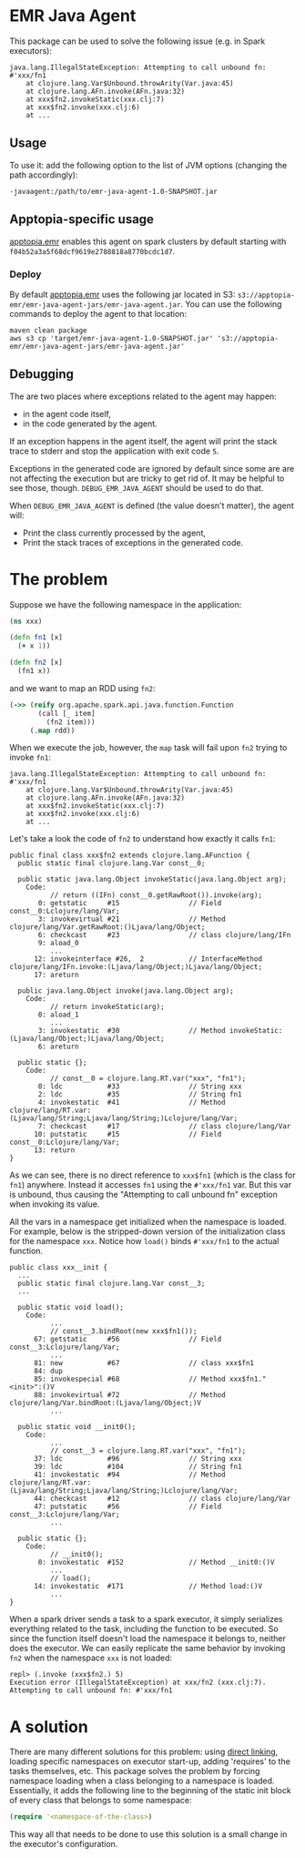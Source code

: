 * EMR Java Agent

This package can be used to solve the following issue (e.g. in Spark executors):

#+BEGIN_SRC
java.lang.IllegalStateException: Attempting to call unbound fn: #'xxx/fn1
	at clojure.lang.Var$Unbound.throwArity(Var.java:45)
	at clojure.lang.AFn.invoke(AFn.java:32)
	at xxx$fn2.invokeStatic(xxx.clj:7)
	at xxx$fn2.invoke(xxx.clj:6)
	at ...
#+END_SRC

** Usage

To use it: add the following option to the list of JVM options (changing the path accordingly):

#+BEGIN_SRC shell-script
-javaagent:/path/to/emr-java-agent-1.0-SNAPSHOT.jar
#+END_SRC

** Apptopia-specific usage

[[https://github.com/apptopia/apptopia.emr][apptopia.emr]] enables this agent on spark clusters by default starting with ~f04b52a3a5f68dcf9619e2788818a8770bcdc1d7~.

*** Deploy

By default [[https://github.com/apptopia/apptopia.emr][apptopia.emr]] uses the following jar located in S3: ~s3://apptopia-emr/emr-java-agent-jars/emr-java-agent.jar~. You can use the following commands to deploy the agent to that location:

#+BEGIN_SRC shell
maven clean package
aws s3 cp 'target/emr-java-agent-1.0-SNAPSHOT.jar' 's3://apptopia-emr/emr-java-agent-jars/emr-java-agent.jar'
#+END_SRC

** Debugging

The are two places where exceptions related to the agent may happen:
 - in the agent code itself,
 - in the code generated by the agent.

If an exception happens in the agent itself, the agent will print the stack trace to stderr and stop the application with exit code ~5~.

Exceptions in the generated code are ignored by default since some are are not affecting the execution but are tricky to get rid of. It may be helpful to see those, though. ~DEBUG_EMR_JAVA_AGENT~ should be used to do that.

When ~DEBUG_EMR_JAVA_AGENT~ is defined (the value doesn't matter), the agent will:
 - Print the class currently processed by the agent,
 - Print the stack traces of exceptions in the generated code.

* The problem

Suppose we have the following namespace in the application:

#+BEGIN_SRC clojure
(ns xxx)

(defn fn1 [x]
  (+ x 1))

(defn fn2 [x]
  (fn1 x))
#+END_SRC

and we want to map an RDD using ~fn2~:

#+BEGIN_SRC clojure
(->> (reify org.apache.spark.api.java.function.Function
       (call [_ item]
         (fn2 item)))
     (.map rdd))
#+END_SRC

When we execute the job, however, the ~map~ task will fail upon ~fn2~ trying to invoke ~fn1~:

#+BEGIN_SRC
java.lang.IllegalStateException: Attempting to call unbound fn: #'xxx/fn1
	at clojure.lang.Var$Unbound.throwArity(Var.java:45)
	at clojure.lang.AFn.invoke(AFn.java:32)
	at xxx$fn2.invokeStatic(xxx.clj:7)
	at xxx$fn2.invoke(xxx.clj:6)
	at ...
#+END_SRC

Let's take a look the code of ~fn2~ to understand how exactly it calls ~fn1~:

#+BEGIN_SRC
public final class xxx$fn2 extends clojure.lang.AFunction {
  public static final clojure.lang.Var const__0;

  public static java.lang.Object invokeStatic(java.lang.Object arg);
    Code:
          // return ((IFn) const__0.getRawRoot()).invoke(arg);
       0: getstatic     #15                 // Field const__0:Lclojure/lang/Var;
       3: invokevirtual #21                 // Method clojure/lang/Var.getRawRoot:()Ljava/lang/Object;
       6: checkcast     #23                 // class clojure/lang/IFn
       9: aload_0
          ...
      12: invokeinterface #26,  2           // InterfaceMethod clojure/lang/IFn.invoke:(Ljava/lang/Object;)Ljava/lang/Object;
      17: areturn

  public java.lang.Object invoke(java.lang.Object arg);
    Code:
          // return invokeStatic(arg);
       0: aload_1
          ...
       3: invokestatic  #30                 // Method invokeStatic:(Ljava/lang/Object;)Ljava/lang/Object;
       6: areturn

  public static {};
    Code:
          // const__0 = clojure.lang.RT.var("xxx", "fn1");
       0: ldc           #33                 // String xxx
       2: ldc           #35                 // String fn1
       4: invokestatic  #41                 // Method clojure/lang/RT.var:(Ljava/lang/String;Ljava/lang/String;)Lclojure/lang/Var;
       7: checkcast     #17                 // class clojure/lang/Var
      10: putstatic     #15                 // Field const__0:Lclojure/lang/Var;
      13: return
}
#+END_SRC

As we can see, there is no direct reference to ~xxx$fn1~ (which is the class for ~fn1~) anywhere. Instead it accesses ~fn1~ using the ~#'xxx/fn1~ var. But this var is unbound, thus causing the "Attempting to call unbound fn" exception when invoking its value.

All the vars in a namespace get initialized when the namespace is loaded. For example, below is the stripped-down version of the initialization class for the namespace ~xxx~. Notice how ~load()~ binds ~#'xxx/fn1~ to the actual function.

#+BEGIN_SRC
public class xxx__init {
  ...
  public static final clojure.lang.Var const__3;
  ...

  public static void load();
    Code:
          ...
          // const__3.bindRoot(new xxx$fn1());
      67: getstatic     #56                 // Field const__3:Lclojure/lang/Var;
          ...
      81: new           #67                 // class xxx$fn1
      84: dup
      85: invokespecial #68                 // Method xxx$fn1."<init>":()V
      88: invokevirtual #72                 // Method clojure/lang/Var.bindRoot:(Ljava/lang/Object;)V
          ...

  public static void __init0();
    Code:
          ...
          // const__3 = clojure.lang.RT.var("xxx", "fn1");
      37: ldc           #96                 // String xxx
      39: ldc           #104                // String fn1
      41: invokestatic  #94                 // Method clojure/lang/RT.var:(Ljava/lang/String;Ljava/lang/String;)Lclojure/lang/Var;
      44: checkcast     #12                 // class clojure/lang/Var
      47: putstatic     #56                 // Field const__3:Lclojure/lang/Var;
          ...

  public static {};
    Code:
          // __init0();
       0: invokestatic  #152                // Method __init0:()V
          ...
          // load();
      14: invokestatic  #171                // Method load:()V
          ...
}
#+END_SRC

When a spark driver sends a task to a spark executor, it simply serializes everything related to the task, including the function to be executed. So since the function itself doesn't load the namespace it belongs to, neither does the executor. We can easily replicate the same behavior by invoking ~fn2~ when the namespace ~xxx~ is not loaded:

#+BEGIN_SRC
repl> (.invoke (xxx$fn2.) 5)
Execution error (IllegalStateException) at xxx/fn2 (xxx.clj:7).
Attempting to call unbound fn: #'xxx/fn1
#+END_SRC

* A solution

There are many different solutions for this problem: using [[https://clojure.org/reference/compilation#directlinking][direct linking]], loading specific namespaces on executor start-up, adding 'requires' to the tasks themselves, etc. This package solves the problem by forcing namespace loading when a class belonging to a namespace is loaded. Essentially, it adds the following line to the beginning of the static init block of every class that belongs to some namespace:

#+BEGIN_SRC clojure
(require '<namespace-of-the-class>)
#+END_SRC

This way all that needs to be done to use this solution is a small change in the executor's configuration.
